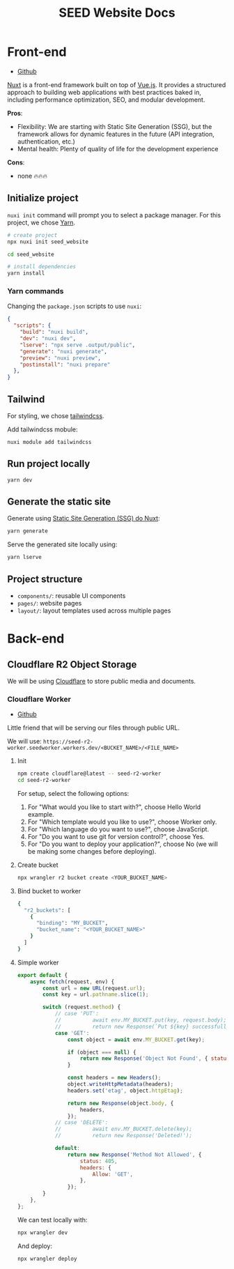 #+title: SEED Website Docs

* Front-end
+ [[https://github.com/NasreddinHodja/seed-website][Github]]

[[https://nuxt.com/][Nuxt]] is a front-end framework built on top of [[https://vuejs.org/][Vue.js]]. It provides a structured approach to building web applications with best practices baked in, including performance optimization, SEO, and modular development.

*Pros*:
+ Flexibility: We are starting with Static Site Generation (SSG), but the framework allows for dynamic features in the future (API integration, authentication, etc.)
+ Mental health: Plenty of quality of life for the development experience

*Cons*:
+ none 🔥🔥🔥

** Initialize project
=nuxi init= command will prompt you to select a package manager. For this project, we chose [[https://yarnpkg.com/][Yarn]].

#+begin_src sh :caption "init"
# create project
npx nuxi init seed_website

cd seed_website

# install dependencies
yarn install
#+end_src

*** Yarn commands
Changing the =package.json= scripts to use =nuxi=:
#+begin_src json :caption "package.json"
{
  "scripts": {
    "build": "nuxi build",
    "dev": "nuxi dev",
    "lserve": "npx serve .output/public",
    "generate": "nuxi generate",
    "preview": "nuxi preview",
    "postinstall": "nuxi prepare"
  },
}
#+end_src

** Tailwind
For styling, we chose [[https://tailwindcss.com/][tailwindcss]].

Add tailwindcss mobule:
#+begin_src sh :caption "tailwind dependency"
nuxi module add tailwindcss
#+end_src

** Run project locally
#+begin_src sh :caption "run project"
yarn dev
#+end_src

** Generate the static site
Generate using [[https://nuxt.com/docs/api/commands/generate][Static Site Generation (SSG) do Nuxt]]:
#+begin_src sh :caption "generate project"
yarn generate
#+end_src

Serve the generated site locally using:
#+begin_src sh :caption "serve generated project"
yarn lserve
#+end_src

** Project structure
+ =components/=: reusable UI components
+ =pages/=: website pages
+ =layout/=: layout templates used across multiple pages

* Back-end
** Cloudflare R2 Object Storage
We will be using [[https://www.cloudflare.com/][Cloudflare]] to store public media and documents.

*** Cloudflare Worker
+ [[https://github.com/NasreddinHodja/seed-r2-worker][Github]]

Little friend that will be serving our files through public URL.

We will use: =https://seed-r2-worker.seedworker.workers.dev/<BUCKET_NAME>/<FILE_NAME>=

**** Init
#+begin_src sh :caption "init"
npm create cloudflare@latest -- seed-r2-worker
cd seed-r2-worker
#+end_src

For setup, select the following options:
1. For "What would you like to start with?", choose Hello World example.
2. For "Which template would you like to use?", choose Worker only.
3. For "Which language do you want to use?", choose JavaScript.
4. For "Do you want to use git for version control?", choose Yes.
5. For "Do you want to deploy your application?", choose No (we will be making some changes before deploying).

**** Create bucket
#+begin_src sh :caption "create bucket"
npx wrangler r2 bucket create <YOUR_BUCKET_NAME>
#+end_src

**** Bind bucket to worker
#+begin_src sh :caption "wrangler.jsonc"
{
  "r2_buckets": [
    {
      "binding": "MY_BUCKET",
      "bucket_name": "<YOUR_BUCKET_NAME>"
    }
  ]
}
#+end_src

**** Simple worker
#+begin_src javascript :caption "worker"
export default {
    async fetch(request, env) {
        const url = new URL(request.url);
        const key = url.pathname.slice(1);

        switch (request.method) {
            // case 'PUT':
            //          await env.MY_BUCKET.put(key, request.body);
            //          return new Response(`Put ${key} successfully!`);
            case 'GET':
                const object = await env.MY_BUCKET.get(key);

                if (object === null) {
                    return new Response('Object Not Found', { status: 404 });
                }

                const headers = new Headers();
                object.writeHttpMetadata(headers);
                headers.set('etag', object.httpEtag);

                return new Response(object.body, {
                    headers,
                });
            // case 'DELETE':
            //          await env.MY_BUCKET.delete(key);
            //          return new Response('Deleted!');

            default:
                return new Response('Method Not Allowed', {
                    status: 405,
                    headers: {
                        Allow: 'GET',
                    },
                });
        }
    },
};
#+end_src

We can test locally with:
#+begin_src sh :caption "test locally"
npx wrangler dev
#+end_src

And deploy:
#+begin_src sh :caption "deploy worker"
npx wrangler deploy
#+end_src
